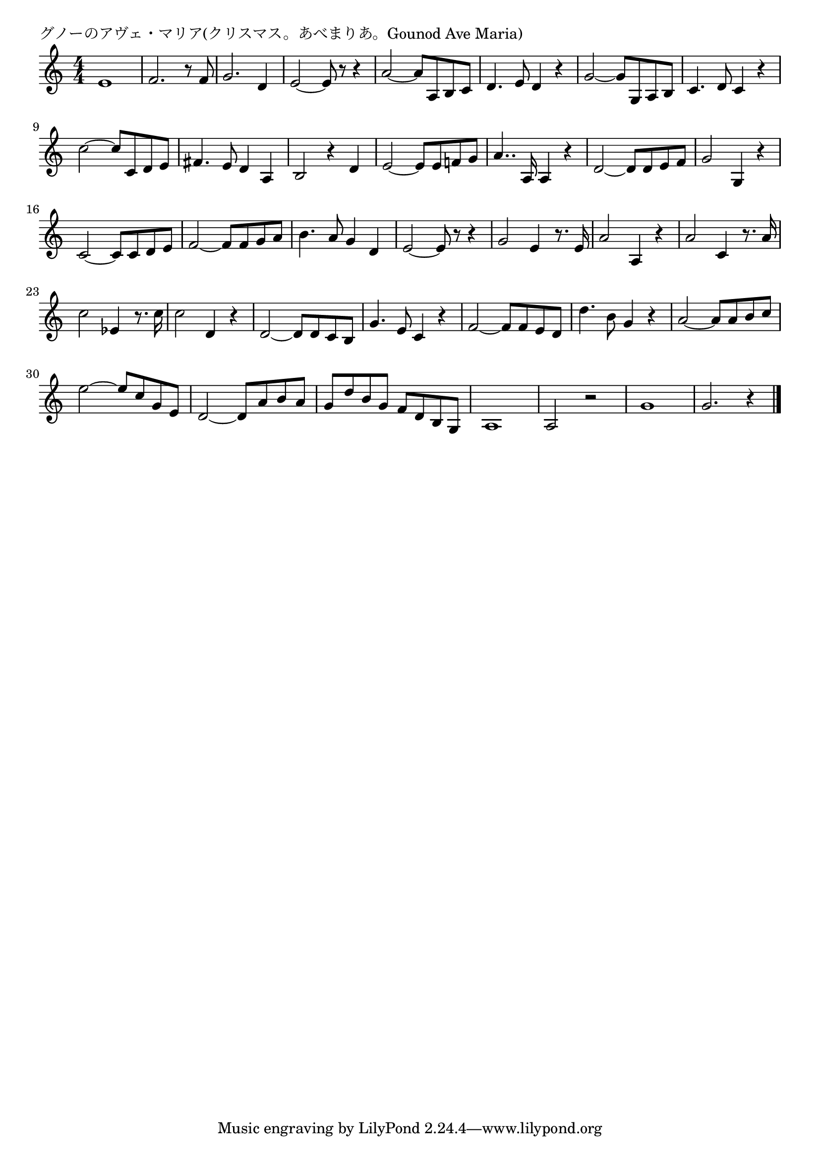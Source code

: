 \version "2.18.2"

% グノーのアヴェ・マリア(クリスマス。あべまりあ。Gounod Ave Maria)

\header {
piece = "グノーのアヴェ・マリア(クリスマス。あべまりあ。Gounod Ave Maria)"
}

melody =
\relative c' {
\key c \major
\time 4/4
\set Score.tempoHideNote = ##t
\tempo 4=150
\numericTimeSignature
%
e1 |
f2. r8 f |
g2. d4 |
e2~e8 r r4 |

a2~a8 a, b c |
d4. e8 d4 r |
g2~g8 g, a b |
c4. d8 c4 r |

c'2~c8 c, d e | %9
fis4. e8 d4 a |
b2 r4 d |
e2~e8 e f! g |

a4.. a,16 a4 r |
d2~d8 d e f |
g2 g,4 r |
c2~c8 c d e | % 16

f2~ f8 f g a |
b4. a8 g4 d |
e2~e8 r r4 |
g2 e4 r8. e16 |

a2 a,4 r |
a'2 c,4 r8. a'16 |
c2 es,4 r8. c'16 |
c2 d,4 r |

d2~ d8 d c b |
g'4. e8 c4 r |
f2~f8 f e d |
d'4. b8 g 4 r |

a2~a8 a b c |
e2~e8 c g e |
d2~d8 a' b a |

g d' b g f d b g |
a1 |
a2 r |
g'1 |
g2. r4 |





\bar "|."
}
\score {
<<
\chords {
\set noChordSymbol = ""
\set chordChanges=##t
%%

}
\new Staff {\melody}
>>
\layout {
line-width = #190
indent = 0\mm
}
\midi {}
}